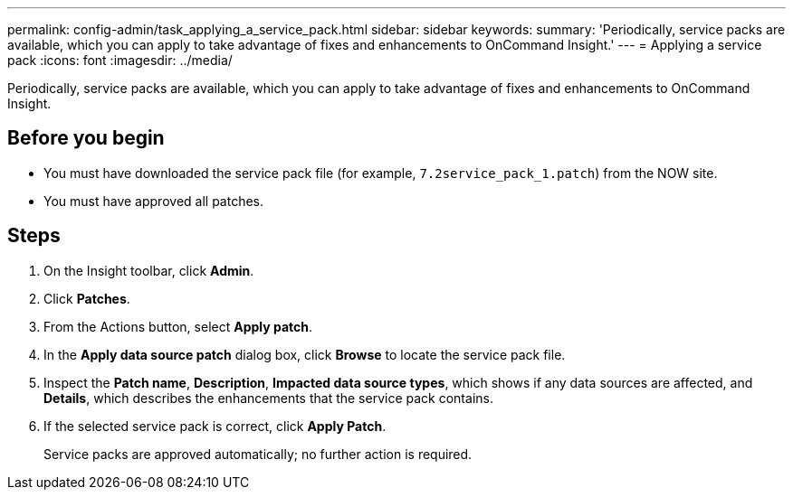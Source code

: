 ---
permalink: config-admin/task_applying_a_service_pack.html
sidebar: sidebar
keywords: 
summary: 'Periodically, service packs are available, which you can apply to take advantage of fixes and enhancements to OnCommand Insight.'
---
= Applying a service pack
:icons: font
:imagesdir: ../media/

[.lead]
Periodically, service packs are available, which you can apply to take advantage of fixes and enhancements to OnCommand Insight.

== Before you begin

* You must have downloaded the service pack file (for example, `7.2service_pack_1.patch`) from the NOW site.
* You must have approved all patches.

== Steps

. On the Insight toolbar, click *Admin*.
. Click *Patches*.
. From the Actions button, select *Apply patch*.
. In the *Apply data source patch* dialog box, click *Browse* to locate the service pack file.
. Inspect the *Patch name*, *Description*, *Impacted data source types*, which shows if any data sources are affected, and *Details*, which describes the enhancements that the service pack contains.
. If the selected service pack is correct, click *Apply Patch*.
+
Service packs are approved automatically; no further action is required.
